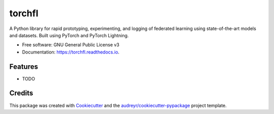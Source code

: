 =======
torchfl
=======


.. image:: https://img.shields.io/pypi/v/torchfl.svg
        :target: https://pypi.python.org/pypi/torchfl

.. image:: https://img.shields.io/circleci/build/github/vivekkhimani/torchfl.svg
        :target: https://app.circleci.com/pipelines/github/vivekkhimani/torchfl

.. image:: https://readthedocs.org/projects/torchfl/badge/?version=latest
        :target: https://torchfl.readthedocs.io/en/latest/?version=latest
        :alt: Documentation Status


.. image:: https://pyup.io/repos/github/vivekkhimani/torchfl/shield.svg
     :target: https://pyup.io/repos/github/vivekkhimani/torchfl/
     :alt: Updates



A Python library for rapid prototyping, experimenting, and logging of federated learning using state-of-the-art models and datasets. Built using PyTorch and PyTorch Lightning.


* Free software: GNU General Public License v3
* Documentation: https://torchfl.readthedocs.io.


Features
--------

* TODO

Credits
-------

This package was created with Cookiecutter_ and the `audreyr/cookiecutter-pypackage`_ project template.

.. _Cookiecutter: https://github.com/audreyr/cookiecutter
.. _`audreyr/cookiecutter-pypackage`: https://github.com/audreyr/cookiecutter-pypackage
